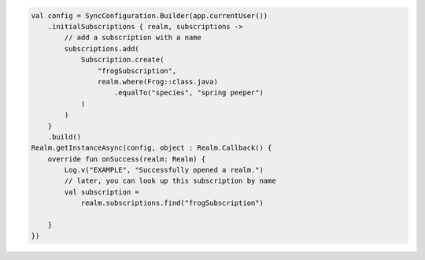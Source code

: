 .. code-block:: kotlin

   val config = SyncConfiguration.Builder(app.currentUser())
       .initialSubscriptions { realm, subscriptions ->
           // add a subscription with a name
           subscriptions.add(
               Subscription.create(
                   "frogSubscription",
                   realm.where(Frog::class.java)
                       .equalTo("species", "spring peeper")
               )
           )
       }
       .build()
   Realm.getInstanceAsync(config, object : Realm.Callback() {
       override fun onSuccess(realm: Realm) {
           Log.v("EXAMPLE", "Successfully opened a realm.")
           // later, you can look up this subscription by name
           val subscription =
               realm.subscriptions.find("frogSubscription")

       }
   })
